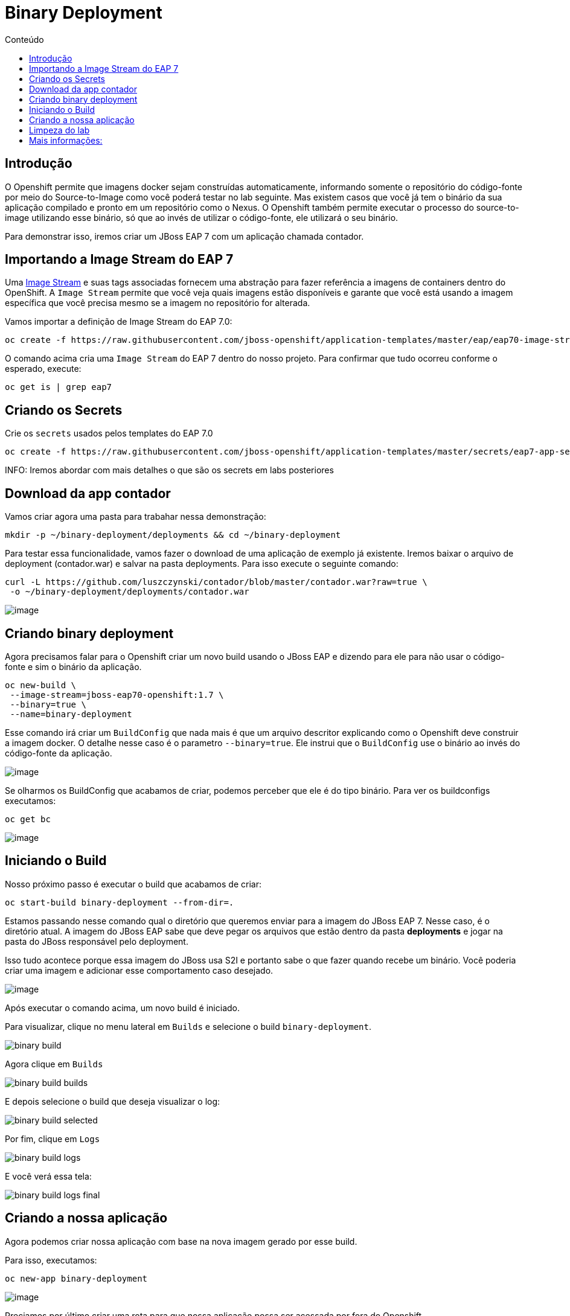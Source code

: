 [[binary-deployment]]
= Binary Deployment
:imagesdir: images
:toc:
:toc-title: Conteúdo

== Introdução

O Openshift permite que imagens docker sejam construídas automaticamente, informando somente o repositório do código-fonte por meio do Source-to-Image como você poderá testar no lab seguinte. Mas existem casos que você já tem o binário da sua aplicação compilado e pronto em um repositório como o Nexus. O Openshift também permite executar o processo do source-to-image utilizando esse binário, só que ao invés de utilizar o código-fonte, ele utilizará o seu binário.

Para demonstrar isso, iremos criar um JBoss EAP 7 com um aplicação chamada contador.

[[importando-a-image-stream-do-eap-7]]
== Importando a Image Stream do EAP 7

Uma https://docs.openshift.com/container-platform/3.11/architecture/core_concepts/builds_and_image_streams.html#image-streams[Image Stream] e suas tags associadas fornecem uma abstração para fazer referência a imagens de containers dentro do OpenShift. A `Image Stream` permite que você veja quais imagens estão disponíveis e garante que você está usando a imagem específica que você precisa mesmo se a imagem no repositório for alterada.

Vamos importar a definição de Image Stream do EAP 7.0:

[source,bash,role=copypaste]
----
oc create -f https://raw.githubusercontent.com/jboss-openshift/application-templates/master/eap/eap70-image-stream.json
----

O comando acima cria uma `Image Stream` do EAP 7 dentro do nosso projeto. Para confirmar que tudo ocorreu conforme o esperado, execute:

[source,bash,role=copypaste]
----
oc get is | grep eap7
----

== Criando os Secrets

Crie os `secrets` usados pelos templates do EAP 7.0

[source,bash,role=copypaste]
----
oc create -f https://raw.githubusercontent.com/jboss-openshift/application-templates/master/secrets/eap7-app-secret.json
----

INFO: Iremos abordar com mais detalhes o que são os secrets em labs posteriores

[[download-da-app-de-exemplo]]
== Download da app contador

Vamos criar agora uma pasta para trabahar nessa demonstração:

[source,bash,role=copypaste]
----
mkdir -p ~/binary-deployment/deployments && cd ~/binary-deployment
----

Para testar essa funcionalidade, vamos fazer o download de uma aplicação de exemplo já existente. Iremos baixar o arquivo de deployment (contador.war) e salvar na pasta deployments. Para isso execute o seguinte comando:

[source,bash,role=copypaste]
----
curl -L https://github.com/luszczynski/contador/blob/master/contador.war?raw=true \
 -o ~/binary-deployment/deployments/contador.war
----

image:https://raw.githubusercontent.com/guaxinim/test-drive-openshift/master/gitbook/assets/show-contador.gif[image]

[[criando-binary-deployment-no-openshift]]
== Criando binary deployment

Agora precisamos falar para o Openshift criar um novo build usando o JBoss EAP e dizendo para ele para não usar o código-fonte e sim o binário da aplicação.

[source,bash,role=copypaste]
----
oc new-build \
 --image-stream=jboss-eap70-openshift:1.7 \
 --binary=true \
 --name=binary-deployment
----

Esse comando irá criar um `BuildConfig` que nada mais é que um arquivo descritor explicando como o Openshift deve construir a imagem docker. O detalhe nesse caso é o parametro `--binary=true`. Ele instrui que o `BuildConfig` use o binário ao invés do código-fonte da aplicação.

image:https://raw.githubusercontent.com/guaxinim/test-drive-openshift/master/gitbook/assets/bc-binary.gif[image]

Se olharmos os BuildConfig que acabamos de criar, podemos perceber que ele é do tipo binário. Para ver os buildconfigs executamos:

[source,bash,role=copypaste]
----
oc get bc
----

image:https://raw.githubusercontent.com/guaxinim/test-drive-openshift/master/gitbook/assets/selection_057.png[image]

== Iniciando o Build

Nosso próximo passo é executar o build que acabamos de criar:

[source,bash,role=copypaste]
----
oc start-build binary-deployment --from-dir=.
----

Estamos passando nesse comando qual o diretório que queremos enviar para a imagem do JBoss EAP 7. Nesse caso, é o diretório atual. A imagem do JBoss EAP sabe que deve pegar os arquivos que estão dentro da pasta *deployments* e jogar na pasta do JBoss responsável pelo deployment.

Isso tudo acontece porque essa imagem do JBoss usa S2I e portanto sabe o que fazer quando recebe um binário. Você poderia criar uma imagem e adicionar esse comportamento caso desejado.

image:https://raw.githubusercontent.com/guaxinim/test-drive-openshift/master/gitbook/assets/start-build.gif[image]

Após executar o comando acima, um novo build é iniciado.

Para visualizar, clique no menu lateral em `Builds` e selecione o build `binary-deployment`.

image:binary-build.png[]

Agora clique em `Builds`

image:binary-build-builds.png[]

E depois selecione o build que deseja visualizar o log:

image:binary-build-selected.png[]

Por fim, clique em `Logs`

image:binary-build-logs.png[]

E você verá essa tela:

image:binary-build-logs-final.png[]

== Criando a nossa aplicação

Agora podemos criar nossa aplicação com base na nova imagem gerado por esse build.

Para isso, executamos:

[source,bash,role=copypaste]
----
oc new-app binary-deployment
----

image:https://raw.githubusercontent.com/guaxinim/test-drive-openshift/master/gitbook/assets/new-app-binary-deployment.gif[image]

Preciamos por último criar uma rota para que nossa aplicação possa ser acessada por fora do Openshift.

[source,bash,role=copypaste]
----
oc expose svc binary-deployment --path=/contador
----

Esse comando expõe o seu app, criando uma rota para o mesmo. Para abrir a url, basta clicar no icone abaixo:

image:binary-build-url.png[]

Acesse a url disponibilizada para acessar a aplicação. O contexto da aplicação é `/contador`. Para acessá-la, pegue a rota com o comando abaixo:

[source,bash,role=copypaste]
----
oc get route binary-deployment
----

Abra a url no browser e se necessário adicione no final o `/contador`.

image:https://raw.githubusercontent.com/guaxinim/test-drive-openshift/master/gitbook/assets/binaryapp.png[image]

[[limpeza-do-lab]]
== Limpeza do lab

[source,bash,role=copypaste]
----
oc delete all -l app=binary-deployment
----

[[mais-informações]]
== Mais informações:

* https://blog.openshift.com/binary-deployments-openshift-3/
* https://docs.openshift.com/container-platform/3.11/architecture/core_concepts/deployments.html#replication-controllers
* https://blog.openshift.com/binary-input-sources-openshift-3-2/
